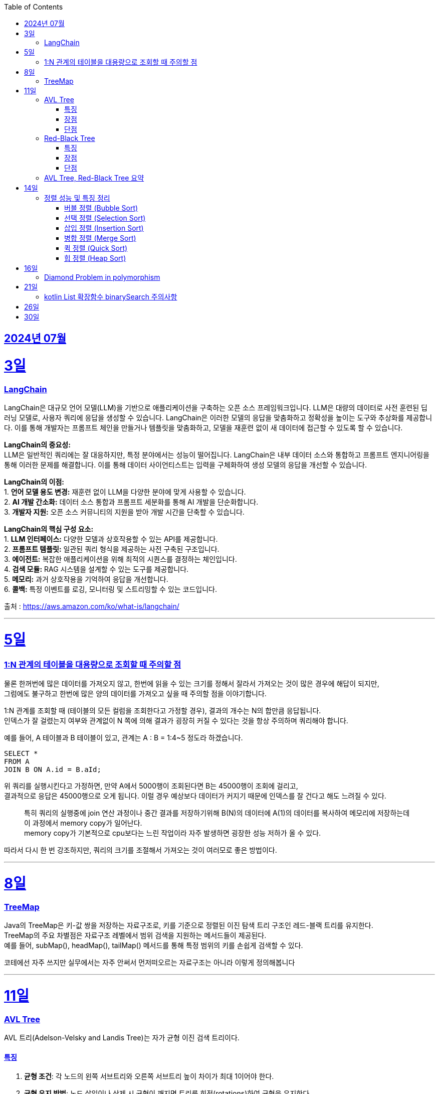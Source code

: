 // Metadata:
:description: Week I Learnt
:keywords: study, til, lwil
// Settings:
:doctype: book
:toc: left
:toclevels: 4
:sectlinks:
:icons: font
:hardbreaks:


[[section-202407]]
== 2024년 07월


[[section-202407-3일]]
3일
===
### LangChain

LangChain은 대규모 언어 모델(LLM)을 기반으로 애플리케이션을 구축하는 오픈 소스 프레임워크입니다. LLM은 대량의 데이터로 사전 훈련된 딥 러닝 모델로, 사용자 쿼리에 응답을 생성할 수 있습니다. LangChain은 이러한 모델의 응답을 맞춤화하고 정확성을 높이는 도구와 추상화를 제공합니다. 이를 통해 개발자는 프롬프트 체인을 만들거나 템플릿을 맞춤화하고, 모델을 재훈련 없이 새 데이터에 접근할 수 있도록 할 수 있습니다.

**LangChain의 중요성:**
LLM은 일반적인 쿼리에는 잘 대응하지만, 특정 분야에서는 성능이 떨어집니다. LangChain은 내부 데이터 소스와 통합하고 프롬프트 엔지니어링을 통해 이러한 문제를 해결합니다. 이를 통해 데이터 사이언티스트는 입력을 구체화하여 생성 모델의 응답을 개선할 수 있습니다.

**LangChain의 이점:**
1. **언어 모델 용도 변경:** 재훈련 없이 LLM을 다양한 분야에 맞게 사용할 수 있습니다.
2. **AI 개발 간소화:** 데이터 소스 통합과 프롬프트 세분화를 통해 AI 개발을 단순화합니다.
3. **개발자 지원:** 오픈 소스 커뮤니티의 지원을 받아 개발 시간을 단축할 수 있습니다.

**LangChain의 핵심 구성 요소:**
1. **LLM 인터페이스:** 다양한 모델과 상호작용할 수 있는 API를 제공합니다.
2. **프롬프트 템플릿:** 일관된 쿼리 형식을 제공하는 사전 구축된 구조입니다.
3. **에이전트:** 복잡한 애플리케이션을 위해 최적의 시퀀스를 결정하는 체인입니다.
4. **검색 모듈:** RAG 시스템을 설계할 수 있는 도구를 제공합니다.
5. **메모리:** 과거 상호작용을 기억하여 응답을 개선합니다.
6. **콜백:** 특정 이벤트를 로깅, 모니터링 및 스트리밍할 수 있는 코드입니다.

출처 : https://aws.amazon.com/ko/what-is/langchain/

---

[[section-202407-5일]]
5일
===

### 1:N 관계의 테이블을 대용량으로 조회할 때 주의할 점

물론 한꺼번에 많은 데이터를 가져오지 않고, 한번에 읽을 수 있는 크기를 정해서 잘라서 가져오는 것이 많은 경우에 해답이 되지만, 
그럼에도 불구하고 한번에 많은 양의 데이터를 가져오고 싶을 때 주의할 점을 이야기합니다.

1:N 관계를 조회할 때 (테이블의 모든 컬럼을 조회한다고 가정할 경우), 결과의 개수는 N의 합만큼 응답됩니다. 
인덱스가 잘 걸렸는지 여부와 관계없이 N 쪽에 의해 결과가 굉장히 커질 수 있다는 것을 항상 주의하며 쿼리해야 합니다.

예를 들어, A 테이블과 B 테이블이 있고, 관계는 A : B = 1:4~5 정도라 하겠습니다.

```sql
SELECT *
FROM A
JOIN B ON A.id = B.aId;
```

위 쿼리를 실행시킨다고 가정하면, 만약 A에서 5000행이 조회된다면 B는 45000행이 조회에 걸리고, 
결과적으로 응답은 45000행으로 오게 됩니다. 이럴 경우 예상보다 데이터가 커지기 때문에 인덱스를 잘 건다고 해도 느려질 수 있다. 

> 특히 쿼리의 실행중에 join 연산 과정이나 중간 결과를 저장하기위해 B(N)의 데이터에 A(1)의 데이터를 복사하여 메모리에 저장하는데 이 과정에서 memory copy가 일어난다.
> memory copy가 기본적으로 cpu보다는 느린 작업이라 자주 발생하면 굉장한 성능 저하가 올 수 있다.

따라서 다시 한 번 강조하지만, 쿼리의 크기를 조절해서 가져오는 것이 여러모로 좋은 방법이다.

---

[[section-202407-8일]]
8일
===
### TreeMap

Java의 TreeMap은 키-값 쌍을 저장하는 자료구조로, 키를 기준으로 정렬된 이진 탐색 트리 구조인 레드-블랙 트리를 유지한다. 
TreeMap의 주요 차별점은 자료구조 레벨에서 범위 검색을 지원하는 메서드들이 제공된다. 
예를 들어, subMap(), headMap(), tailMap() 메서드를 통해 특정 범위의 키를 손쉽게 검색할 수 있다.

코테에선 자주 쓰지만 실무에서는 자주 안써서 먼저떠오르는 자료구조는 아니라 이렇게 정의해봅니다

---

[[section-202407-11일]]
11일
===
### AVL Tree
AVL 트리(Adelson-Velsky and Landis Tree)는 자가 균형 이진 검색 트리이다.

#### 특징
1. **균형 조건**: 각 노드의 왼쪽 서브트리와 오른쪽 서브트리 높이 차이가 최대 1이어야 한다.
2. **균형 유지 방법**: 노드 삽입이나 삭제 시 균형이 깨지면 트리를 회전(rotations)하여 균형을 유지한다.
3. **회전 종류**: 단일 회전(Single Rotation)과 이중 회전(Double Rotation)이 있다.
   - 단일 회전: LL 회전, RR 회전
   - 이중 회전: LR 회전, RL 회전

#### 장점
- 균형이 잘 유지되어 검색, 삽입, 삭제 연산이 항상 O(log n) 시간 복잡도를 가진다.

#### 단점
- 삽입과 삭제 시 회전 연산이 많이 발생할 수 있어 실제 구현 및 유지보수가 복잡하다.

### Red-Black Tree
Red-Black 트리는 좀 더 완화된 균형 조건을 갖춘 자가 균형 이진 검색 트리입니다.

#### 특징
1. **노드 색상**: 각 노드는 빨간색(Red) 또는 검은색(Black)으로 색칠됩니다.
2. **균형 조건**:
   - 루트 노드는 항상 검은색입니다.
   - 모든 리프(NIL 노드)는 검은색입니다.
   - 빨간색 노드의 자식은 모두 검은색입니다(즉, 빨간색 노드가 연속으로 두 개 나올 수 없습니다).
   - 루트에서 모든 리프 노드까지의 경로에는 동일한 수의 검은색 노드가 있어야 합니다.
3. **균형 유지 방법**: 삽입과 삭제 시 색상 변경(recoloring)과 회전(rotations)을 통해 균형을 유지합니다.
4. **회전 종류**: 단일 회전(Single Rotation)과 이중 회전(Double Rotation)이 있습니다.

#### 장점
- 균형 조건이 덜 엄격하여 삽입과 삭제 연산 시 회전이 적게 발생하는 경향이 있습니다.
- 트리의 높이가 O(log n)으로 유지되어 검색, 삽입, 삭제 연산이 O(log n) 시간 복잡도를 가집니다.

#### 단점
- AVL 트리에 비해 검색 연산이 다소 비효율적일 수 있습니다.

### AVL Tree, Red-Black Tree 요약
AVL 트리와 Red-Black 트리는 둘 다 자가 균형 이진 검색 트리(self-balancing binary search tree)의 일종으로, 데이터의 삽입, 삭제, 검색 연산에서 최악의 경우에도 로그 시간 복잡도를 보장한다.

- **AVL 트리**는 더 엄격한 균형 조건을 유지하여 검색 연산이 빠를 수 있지만 삽입과 삭제 시 회전이 많이 발생할 수 있습니다.
- **Red-Black 트리**는 덜 엄격한 균형 조건을 유지하여 삽입과 삭제 시 회전이 적게 발생하며, 균형 유지가 좀 더 효율적일 수 있습니다.

---

[[section-202407-14일]]
14일
===
### 정렬 성능 및 특징 정리

다음은 버블 정렬, 선택 정렬, 삽입 정렬, 병합 정렬, 퀵 정렬, 힙 정렬의 시간 복잡도, 공간 복잡도와 각 정렬의 특징을 정리한 내용입니다:

#### 버블 정렬 (Bubble Sort)

* **시간 복잡도:**
** 최선: O(n)
** 평균: O(n^2)
** 최악: O(n^2)
* **공간 복잡도:**
** O(1)
* **특징:**
** 인접한 두 원소를 비교하여 교환하면서 정렬.
** 매우 간단한 알고리즘이지만, 성능이 좋지 않음.
** 안정 정렬(같은 값을 가지는 요소들의 순서가 유지됨).
** 작은 데이터 집합에 적합하지만, 큰 데이터 집합에는 비효율적.

#### 선택 정렬 (Selection Sort)

* **시간 복잡도:**
** 최선: O(n^2)
** 평균: O(n^2)
** 최악: O(n^2)
* **공간 복잡도:**
** O(1)
* **특징:**
** 리스트에서 가장 작은 (혹은 큰) 원소를 선택하여 정렬된 부분에 추가.
** 비교 횟수가 많아 성능이 좋지 않음.
** 불안정 정렬(같은 값을 가지는 요소들의 순서가 유지되지 않을 수 있음).
** 메모리 사용이 적음.

#### 삽입 정렬 (Insertion Sort)

* **시간 복잡도:**
** 최선: O(n)
** 평균: O(n^2)
** 최악: O(n^2)
* **공간 복잡도:**
** O(1)
* **특징:**
** 정렬된 부분과 정렬되지 않은 부분으로 나누어 삽입하면서 정렬.
** 작은 데이터 집합에 매우 효율적.
** 안정 정렬.
** 거의 정렬된 배열에 대해 효율적.

#### 병합 정렬 (Merge Sort)

* **시간 복잡도:**
** 최선: O(n log n)
** 평균: O(n log n)
** 최악: O(n log n)
* **공간 복잡도:**
** O(n)
* **특징:**
** 배열을 반으로 나누어 정렬 후 병합.
** 안정 정렬.
** 추가적인 메모리 공간 필요.
** 크기가 큰 데이터 집합에 대해 효율적.

#### 퀵 정렬 (Quick Sort)

* **시간 복잡도:**
** 최선: O(n log n)
** 평균: O(n log n)
** 최악: O(n^2)
* **공간 복잡도:**
** O(log n) (재귀 호출을 위한 스택 공간)
* **특징:**
** 기준(pivot)을 정하고, 이를 기준으로 작은 값과 큰 값으로 분할하여 정렬.
** 평균적으로 매우 빠름.
** 불안정 정렬.
** 최악의 경우를 피하기 위해 랜덤 피벗 선택 등의 기법 사용.

#### 힙 정렬 (Heap Sort)

* **시간 복잡도:**
** 최선: O(n log n)
** 평균: O(n log n)
** 최악: O(n log n)
* **공간 복잡도:**
** O(1)
* **특징:**
** 힙 트리 구조를 이용하여 정렬.
** 불안정 정렬.
** 추가적인 메모리 공간을 필요로 하지 않음.
** 크기가 큰 데이터 집합에 대해 효율적.



표로 간단히 요약하면 다음과 같다.

|===
| 정렬 알고리즘   | 최선 시간 복잡도 | 평균 시간 복잡도 | 최악 시간 복잡도 | 공간 복잡도

| 버블 정렬 (Bubble Sort)
| O(n)
| O(n^2)
| O(n^2)
| O(1)

| 선택 정렬 (Selection Sort)
| O(n^2)
| O(n^2)
| O(n^2)
| O(1)

| 삽입 정렬 (Insertion Sort)
| O(n)
| O(n^2)
| O(n^2)
| O(1)

| 병합 정렬 (Merge Sort)
| O(n log n)
| O(n log n)
| O(n log n)
| O(n)

| 퀵 정렬 (Quick Sort)
| O(n log n)
| O(n log n)
| O(n^2)
| O(log n)

| 힙 정렬 (Heap Sort)
| O(n log n)
| O(n log n)
| O(n log n)
| O(1)

|===

---

[[section-202407-16일]]
16일
===
### Diamond Problem in polymorphism
다이아몬드 문제(Diamond Problem)는 다중 상속(Multiple Inheritance)을 사용하는 객체 지향 프로그래밍에서 발생할 수 있는 모호성 문제 중 하나이다.
다음과 같은 구조에서 나타난다

상속 구조 : 다이아몬드 문제는 다중 상속을 사용하여 네 개의 클래스가 다음과 같이 상속될 때 발생한다
1.클래스 A가 가장 상위에 있으며,
2.클래스 B와 클래스 C가 클래스 A를 각각 상속하고,
3.클래스 D가 클래스 B와 클래스 C를 모두 상속하는 경우.

ex:
     A
    / \
   B   C
    \ /
     D

모호성: 클래스 D는 클래스 B와 클래스 C를 통해 클래스 A를 두 번 상속받게 됩니다.
이로 인해 클래스 D에서 클래스 A의 멤버(메서드 또는 필드)를 호출할 때 어느 경로를 통해 상속된 멤버를 호출해야 하는지 모호해지는 문제가 발생합니다

Java의 경우 다중상속을 언어레벨에서 막고있다.
그러나 Java8에서 등장한 인터페이스 default구현때문에 해당 문제가 발생 할 수 있는데
이럴 경우 명시적으로 어떤 메서드를 사용할지 super라는 키워드를 이용하여 지정하여야한다
```java
public void display() {
   // 명시적으로 어떤 인터페이스의 메서드를 사용할지 지정
   B.super.display();
   C.super.display();
}
```

---

[[section-202407-21일]]
21일
===
### kotlin List 확장함수 binarySearch 주의사항

Kotlin에는 
```kotlin
public fun <T : Comparable<T>> List<T?>.binarySearch(element: T?, fromIndex: Int = 0, toIndex: Int = size): Int
```
binarySearch를 위한 함수가 구현되어있다.
굉장히 편리한 함수이지만 사용시에 주의할 점이 있는데 binarySearch(이진탐색)은 정렬이 되어야 올바르게 동작하는 알고리즘이다
위 함수는 List를 정렬후에 binarySearch하지 않는다.
즉 사용전 필수로 정렬해줘야한다.

함수 주석에도 적혀있지만 매번 주석보는것보단 기억하는게 편하니 메모함

---
[[section-202407-26일]]
26일
===
Sql Lite는 파일시스템보다 35% 가량 빠르다
https://news.hada.io/topic?id=16044&utm_source=slack&utm_medium=bot&utm_campaign=T0772LVJ0NT

https://sqlite.org/fasterthanfs.html


---
[[section-202407-30일]]
30일
===
lock 성능 비교 요약하기
https://youtu.be/nTjW9A-TTtw?si=n7VINbqy_WJPt-rj


